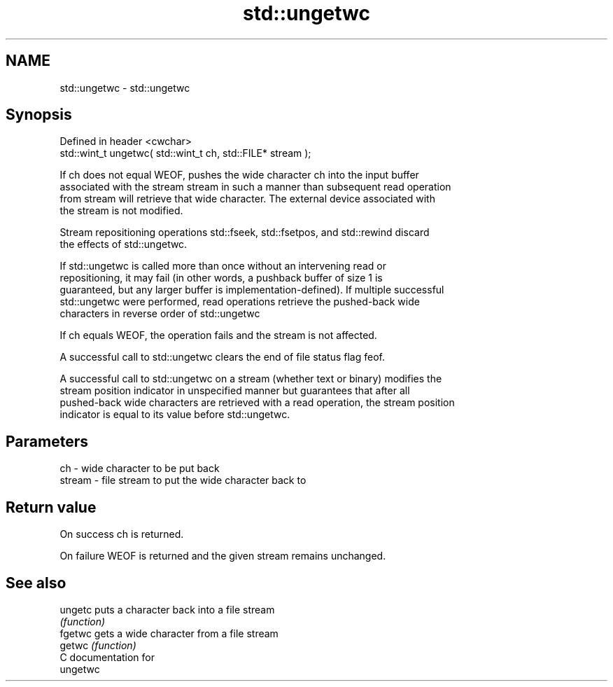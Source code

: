 .TH std::ungetwc 3 "2024.06.10" "http://cppreference.com" "C++ Standard Libary"
.SH NAME
std::ungetwc \- std::ungetwc

.SH Synopsis
   Defined in header <cwchar>
   std::wint_t ungetwc( std::wint_t ch, std::FILE* stream );

   If ch does not equal WEOF, pushes the wide character ch into the input buffer
   associated with the stream stream in such a manner than subsequent read operation
   from stream will retrieve that wide character. The external device associated with
   the stream is not modified.

   Stream repositioning operations std::fseek, std::fsetpos, and std::rewind discard
   the effects of std::ungetwc.

   If std::ungetwc is called more than once without an intervening read or
   repositioning, it may fail (in other words, a pushback buffer of size 1 is
   guaranteed, but any larger buffer is implementation-defined). If multiple successful
   std::ungetwc were performed, read operations retrieve the pushed-back wide
   characters in reverse order of std::ungetwc

   If ch equals WEOF, the operation fails and the stream is not affected.

   A successful call to std::ungetwc clears the end of file status flag feof.

   A successful call to std::ungetwc on a stream (whether text or binary) modifies the
   stream position indicator in unspecified manner but guarantees that after all
   pushed-back wide characters are retrieved with a read operation, the stream position
   indicator is equal to its value before std::ungetwc.

.SH Parameters

   ch     - wide character to be put back
   stream - file stream to put the wide character back to

.SH Return value

   On success ch is returned.

   On failure WEOF is returned and the given stream remains unchanged.

.SH See also

   ungetc puts a character back into a file stream
          \fI(function)\fP
   fgetwc gets a wide character from a file stream
   getwc  \fI(function)\fP
   C documentation for
   ungetwc
